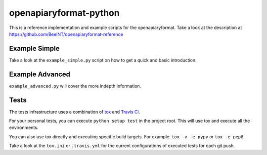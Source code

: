 openapiaryformat-python
=======================


|travis|

This is a reference implementation and example scripts for the openapiaryformat. Take a look at the description at https://github.com/BeeINT/openapiaryformat-reference

Example Simple
-----------------

Take a look at the ``example_simple.py`` script on how to get a quick and basic introduction.


Example Advanced
-----------------

``example_advanced.py`` will cover the more indepth information.


Tests
------

The tests infrastructure uses a combination of tox_ and `Travis CI`_.

For your personal tests, you can execute ``python setup test`` in the project root. This will use tox and execute all the environments.

You can also use tox directly and executing specific build targets. For example: ``tox -v -e pypy`` or ``tox -e pep8``. 

Take a look at the ``tox.ini`` or ``.travis.yml`` for the current configurations of executed tests for each git push.





.. |travis| image:: https://api.travis-ci.org/BeeINT/openapiaryformat-python.png
    :alt: Travis Status
    :scale: 100%
    :target: https://travis-ci.org/BeeINT/openapiaryformat-python

.. _tox: https://tox.readthedocs.org/
.. _Travis CI: https://travis-ci.org/